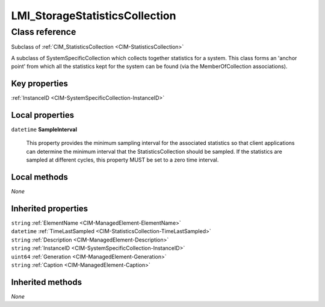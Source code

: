 .. _LMI-StorageStatisticsCollection:

LMI_StorageStatisticsCollection
-------------------------------

Class reference
===============
Subclass of :ref:`CIM_StatisticsCollection <CIM-StatisticsCollection>`

A subclass of SystemSpecificCollection which collects together statistics for a system. This class forms an 'anchor point' from which all the statistics kept for the system can be found (via the MemberOfCollection associations).


Key properties
^^^^^^^^^^^^^^

| :ref:`InstanceID <CIM-SystemSpecificCollection-InstanceID>`

Local properties
^^^^^^^^^^^^^^^^

.. _LMI-StorageStatisticsCollection-SampleInterval:

``datetime`` **SampleInterval**

    This property provides the minimum sampling interval for the associated statistics so that client applications can determine the minimum interval that the StatisticsCollection should be sampled. If the statistics are sampled at different cycles, this property MUST be set to a zero time interval.

    

Local methods
^^^^^^^^^^^^^

*None*

Inherited properties
^^^^^^^^^^^^^^^^^^^^

| ``string`` :ref:`ElementName <CIM-ManagedElement-ElementName>`
| ``datetime`` :ref:`TimeLastSampled <CIM-StatisticsCollection-TimeLastSampled>`
| ``string`` :ref:`Description <CIM-ManagedElement-Description>`
| ``string`` :ref:`InstanceID <CIM-SystemSpecificCollection-InstanceID>`
| ``uint64`` :ref:`Generation <CIM-ManagedElement-Generation>`
| ``string`` :ref:`Caption <CIM-ManagedElement-Caption>`

Inherited methods
^^^^^^^^^^^^^^^^^

*None*

